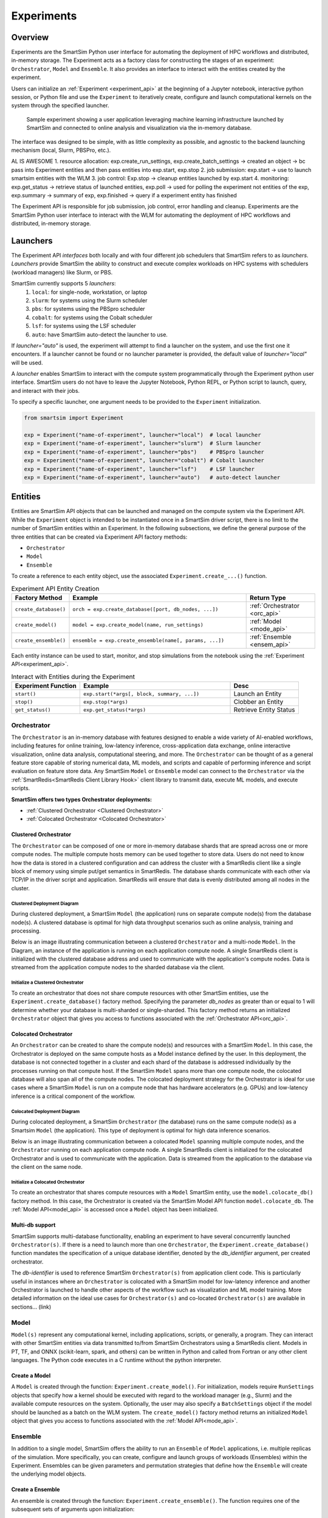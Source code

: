 ***********
Experiments
***********

=========
 Overview
=========

Experiments are the SmartSim Python user interface for automating the deployment of HPC workflows
and distributed, in-memory storage. The Experiment acts as a factory class
for constructing the stages of an experiment: ``Orchestrator``, ``Model`` and ``Ensemble``.
It also provides an interface to interact with the entities created by the experiment.

Users can initialize an :ref:`Experiment <experiment_api>` at the beginning of a
Jupyter notebook, interactive python session, or Python file and use the
``Experiment`` to iteratively create, configure and launch computational kernels
on the system through the specified launcher.

.. figure:: images/Experiment.png

  Sample experiment showing a user application leveraging
  machine learning infrastructure launched by SmartSim and connected
  to online analysis and visualization via the in-memory database.

The interface was designed to be simple, with as little complexity as possible,
and agnostic to the backend launching mechanism (local, Slurm, PBSPro, etc.).

AL IS AWESOME
1. resource allocation: exp.create_run_settings, exp.create_batch_settings -> created an object -> bc pass into Experiment entities and then pass entities into exp.start, exp.stop
2. job submission: exp.start -> use to launch smartsim entities with the WLM
3. job control: Exp.stop -> cleanup entities launched by exp.start
4. monitoring: exp.get_status -> retrieve status of launched entities, exp.poll -> used for polling the experiment not entities of the exp, exp.summary -> summary of exp, exp.finished -> query if a experiment entity has finished

The Experiment API is responsible for job submission, job control, error handling
and cleanup. Experiments are the SmartSim Python user interface to interact with the WLM
for automating the deployment of HPC workflows and distributed, in-memory storage. 

==========
 Launchers
==========

The Experiment API *interfaces* both locally and with four
different job schedulers that SmartSim refers to as `launchers`. `Launchers`
provide SmartSim the ability to construct and execute complex workloads
on HPC systems with schedulers (workload managers) like Slurm, or PBS.

SmartSim currently supports 5 `launchers`:
  1. ``local``: for single-node, workstation, or laptop
  2. ``slurm``: for systems using the Slurm scheduler
  3. ``pbs``: for systems using the PBSpro scheduler
  4. ``cobalt``: for systems using the Cobalt scheduler
  5. ``lsf``: for systems using the LSF scheduler
  6. ``auto``: have SmartSim auto-detect the launcher to use.

If `launcher="auto"` is used, the experiment will attempt to find a launcher
on the system, and use the first one it encounters. If a launcher cannot
be found or no launcher parameter is provided, the default value of
`launcher="local"` will be used.

A `launcher` enables SmartSim to interact with the compute system
programmatically through the Experiment python user interface.
SmartSim users do not have to leave the Jupyter Notebook,
Python REPL, or Python script to launch, query, and interact with their jobs.

To specify a specific launcher, one argument needs to be provided
to the ``Experiment`` initialization.

.. code-block:: python

    from smartsim import Experiment

    exp = Experiment("name-of-experiment", launcher="local")  # local launcher
    exp = Experiment("name-of-experiment", launcher="slurm")  # Slurm launcher
    exp = Experiment("name-of-experiment", launcher="pbs")    # PBSpro launcher
    exp = Experiment("name-of-experiment", launcher="cobalt") # Cobalt launcher
    exp = Experiment("name-of-experiment", launcher="lsf")    # LSF launcher
    exp = Experiment("name-of-experiment", launcher="auto")   # auto-detect launcher


=========
 Entities
=========
Entities are SmartSim API objects that can be launched and
managed on the compute system via the Experiment API. While the
``Experiment`` object is intended to be instantiated once in a
SmartSim driver script, there is no limit to the number of SmartSim entities
within an Experiment. In the following subsections, we define the
general purpose of the three entities that can be created via
Experiment API factory methods:

* ``Orchestrator``
* ``Model``
* ``Ensemble``

To create a reference to each entity object, use the associated
``Experiment.create_...()`` function.

.. list-table:: Experiment API Entity Creation
   :widths: 20 65 25
   :header-rows: 1

   * - Factory Method
     - Example
     - Return Type
   * - ``create_database()``
     - ``orch = exp.create_database([port, db_nodes, ...])``
     - :ref:`Orchestrator <orc_api>`
   * - ``create_model()``
     - ``model = exp.create_model(name, run_settings)``
     - :ref:`Model <mode_api>`
   * - ``create_ensemble()``
     - ``ensemble = exp.create_ensemble(name[, params, ...])``
     - :ref:`Ensemble <ensem_api>`

Each entity instance can be used to start,
monitor, and stop simulations from the notebook
using the :ref:`Experiment API<experiment_api>`.

.. list-table:: Interact with Entities during the Experiment
   :widths: 25 55 25
   :header-rows: 1

   * - Experiment Function
     - Example
     - Desc
   * - ``start()``
     - ``exp.start(*args[, block, summary, ...])``
     - Launch an Entity
   * - ``stop()``
     - ``exp.stop(*args)``
     - Clobber an Entity
   * - ``get_status()``
     - ``exp.get_status(*args)``
     - Retrieve Entity Status

Orchestrator
------------
The ``Orchestrator`` is an in-memory database with features designed
to enable a wide variety of AI-enabled workflows, including features
for online training, low-latency inference, cross-application data
exchange, online interactive visualization, online data analysis, computational
steering, and more. The ``Orchestrator`` can be thought of as a general
feature store capable of storing numerical data, ML models, and scripts
and capable of performing inference and script evaluation on feature
store data. Any SmartSim ``Model`` or ``Ensemble`` model can connect to the
``Orchestrator`` via the :ref:`SmartRedis<SmartRedis Client Library Hook>`
client library to transmit data, execute ML models, and execute scripts.

**SmartSim offers two types Orchestrator deployments:**

* :ref:`Clustered Orchestrator <Clustered Orchestrator>`
* :ref:`Colocated Orchestrator <Colocated Orchestrator>`

Clustered Orchestrator
^^^^^^^^^^^^^^^^^^^^^^
The ``Orchestrator`` can be composed of one or more in-memory database shards that are spread
across one or more compute nodes.
The multiple compute hosts memory can be used together to store data.
Users do not need to know how the data is stored in a clustered
configuration and can address the cluster with a SmartRedis client
like a single block of memory using simple put/get semantics in SmartRedis.
The database shards communicate with each other via TCP/IP in the driver script and application.
SmartRedis will ensure that data is evenly distributed among all nodes in the cluster.

Clustered Deployment Diagram
""""""""""""""""""""""""""""
During clustered deployment, a SmartSim ``Model`` (the application) runs on separate
compute node(s) from the database node(s).
A clustered database is optimal for high data throughput scenarios
such as online analysis, training and processing.

Below is an image illustrating communication
between a clustered ``Orchestrator`` and a
multi-node ``Model``. In the Diagram, an instance of the application is
running on each application compute node. A single SmartRedis client is initialized with
the clustered database address and used to communicate with the application's compute nodes.
Data is streamed from the application compute nodes to the sharded database via the client.

.. |cluster-orc| image:: images/clustered-orc-diagram.png
  :width: 700
  :alt: Diagram demonstrating communication between a sharded database and a sharded model.

|cluster-orc|

Initialize a Clustered Orchestrator
"""""""""""""""""""""""""""""""""""
To create an orchestrator that does not share compute resources with other
SmartSim entities, use the ``Experiment.create_database()`` factory method.
Specifying the parameter `db_nodes` as greater than or equal to 1 will determine
whether your database is multi-sharded or single-sharded.
This factory method returns an initialized ``Orchestrator`` object that
gives you access to functions associated with the :ref:`Orchestrator API<orc_api>`.

Colocated Orchestrator
^^^^^^^^^^^^^^^^^^^^^^
An ``Orchestrator`` can be created to share the compute node(s)
and resources with a SmartSim ``Model``. In this case, the Orchestrator
is deployed on the same compute hosts as a Model instance
defined by the user. In this deployment, the database is not connected
together in a cluster and each shard of the database is addressed
individually by the processes running on that compute host.
If the SmartSim ``Model`` spans more than one
compute node, the colocated database will also span all of the
compute nodes. The colocated deployment strategy for the Orchestrator
is ideal for use cases where a SmartSim ``Model`` is run on a compute node
that has hardware accelerators (e.g. GPUs) and low-latency inference is
a critical component of the workflow.

Colocated Deployment Diagram
""""""""""""""""""""""""""""
During colocated deployment, a SmartSim ``Orchestrator`` (the database) runs on the same
compute node(s) as a Smartsim ``Model`` (the application).
This type of deployment is optimal for high data inference scenarios.

Below is an image illustrating communication
between a colocated ``Model`` spanning multiple compute nodes, and the ``Orchestrator``
running on each application compute node. A single SmartRedis client is initialized
for the colocated Orchestrator and is used to communicate with the application.
Data is streamed from the application to the database via the client on the same node.

.. |colo-orc| image:: images/co-located-orc-diagram.png
  :width: 700
  :alt: Alternative text

|colo-orc|

Initialize a Colocated Orchestrator
"""""""""""""""""""""""""""""""""""
To create an orchestrator that shares compute resources with a ``Model``
SmartSim entity, use the ``model.colocate_db()`` factory method.
In this case, the Orchestrator
is created via the SmartSim Model API function ``model.colocate_db``.
The :ref:`Model API<model_api>` is accessed once a ``Model`` object has been initialized.


Multi-db support
^^^^^^^^^^^^^^^^
SmartSim supports multi-database functionality, enabling an experiment
to have several concurrently launched ``Orchestrator(s)``. If there is
a need to launch more than one ``Orchestrator``, the ``Experiment.create_database()``
function mandates the specification of a unique database identifier,
denoted by the `db_identifier` argument, per created orchestrator.

The `db-identifier` is used to reference SmartSim
``Orchestrator(s)`` from application client code. This is particularly
useful in instances where an ``Orchestrator`` is colocated with a SmartSim
model for low-latency inference and another Orchestrator is launched to
handle other aspects of the workflow such as visualization and ML model
training. More detailed information on the ideal use cases for ``Orchestrator(s)``
and co-located ``Orchestrator(s)`` are available in sections... (link)

Model
-----
``Model(s)`` represent any computational kernel, including applications,
scripts, or generally, a program.
They can interact with other
SmartSim entities via data transmitted to/from SmartSim Orchestrators
using a SmartRedis client.
Models in PT, TF, and ONNX (scikit-learn, spark, and others) can be
written in Python and called from Fortran or any other client languages.
The Python code executes in a C runtime without the python interpreter.

Create a Model
^^^^^^^^^^^^^^
A ``Model`` is created through the function: ``Experiment.create_model()``.
For initialization, models require ``RunSettings`` objects that specify
how a kernel should be executed with regard to the workload manager
(e.g., Slurm) and the available compute resources on the system.
Optionally, the user may also specify a ``BatchSettings`` object if
the model should be launched as a batch on the WLM system.
The ``create_model()`` factory method returns an initialized ``Model`` object that
gives you access to functions associated with the :ref:`Model API<mode_api>`.

Ensemble
--------
In addition to a single model, SmartSim offers the ability to run an
``Ensemble`` of ``Model`` applications, i.e. multiple replicas of the simulation.
More specifically, you can create, configure and launch groups of workloads (Ensembles)
within the Experiment.
Ensembles can be given parameters and permutation strategies that define how the
``Ensemble`` will create the underlying model objects.

Create a Ensemble
^^^^^^^^^^^^^^^^^
An ensemble is created through the function: ``Experiment.create_ensemble()``. The function requires
one of the subsequent sets of arguments upon initialization:

Case 1 : ``RunSettings`` and `params` or `replicas`
    If it only passed RunSettings, Ensemble, objects will
    require either a replicas argument or a params argument to
    expand parameters into Model instances.
    At launch, the Ensemble will look for interactive allocations to launch models in.

Case 2 : ``BatchSettings``
    If it passed BatchSettings without other arguments,
    an empty Ensemble will be created that Model objects
    can be added to manually. All Model objects added to
    the Ensemble will be launched in a single batch.

Case 3 : ``BatchSettings``, `run_settings`, and `params`
    If it passed BatchSettings and RunSettings, the BatchSettings
    will determine the allocation settings for the entire batch,
    and the RunSettings will determine how each individual Model
    instance is executed within that batch.

Case 4 : ``BatchSettings``, ``RunSettings``, and `replicas`
    If each of multiple ensemble members attempt to use the
    same code to access their respective models in the Orchestrator,
    the keys by which they do this will overlap and they can end up
    accessing each others’ data inadvertently. To prevent
    this situation, the SmartSim Entity object supports
    key prefixing, which automatically prepends the name
    of the model to the keys by which it is accessed. With
    this enabled, key overlapping is no longer an issue and
    ensemble members can use the same code.

The ``create_ensemble()`` factory method returns an initialized ``Ensemble`` object that
gives you access to functions associated with the :ref:`Ensemble API<ensem_api>`.

===================
 Experiment Example
===================
.. compound::
  In the following subsections, we provide an example of using SmartSim to automate the
  deployment of an HPC workload and distributed, in-memory storage, within
  the workflow.

  Continue to the example to:

  .. list-table:: Experiment example contents
   :widths: auto
   :header-rows: 1

   * - Initialize
     - Start
     - Stop
   * - a workflow (``Experiment``)
     - the in-memory database (``Orchestrator``)
     - the in-memory database (``Orchestrator``)
   * - a in-memory database (``Orchestrator``)
     - the workload (``Model``)
     - 
   * - a workload (``Model``)
     - 
     - 

Initialize
----------
.. compound::
  To create a workflow, we *initialize* an ``Experiment`` object
  once at the beginning of the Python driver script.
  To create an Experiment, we specify a name
  and the system launcher of which we will execute the driver script on.
  We are running the example on a Slurm machine and as such will
  set the `launcher` argument to `slurm`.

  .. code-block:: python

      from smartsim import Experiment
      from smartsim.log import get_logger

      # Initialize an Experiment
      exp = Experiment("name-of-experiment", launcher="slurm")
      # Initialize a SmartSim logger
      smartsim_logger = get_logger("tutorial-experiment")

  We also initialize a SmartSim logger. We will use the logger throughout the experiment
  to monitor the entities.

.. compound::
  Next, we will launch a SmartSim in-memory database called an ``Orchestrator``.
  To *initialize* an ``Orchestrator`` object, use the ``Experiment.create_database()``
  function. We will create a single-sharded database and therefore will set
  the argument `db_nodes` to 1. SmartSim will assign a `port` to the database
  and detect your machines `interface`.

  .. code-block:: python

      # Initialize an Orchestrator
      database = exp.create_database(db_nodes=1)
      # Create an output directory
      exp.generate(database)

  We use the ``Experiment.generate()`` function to create an
  output directory for the database log files.

.. compound::
  Next, we create a workload within the experiment.
  We begin by *initializing* a ``Model`` object.
  To create a ``Model``, we must instruct SmartSim how we would
  like to execute the workload by passing in a ``RunSettings``` object.
  We create a RunSettings object using the
  ``Experiment.create_run_settings()`` function.
  We specify the executable to run and the arguments to pass to
  the executable. The example workload is a simple `Hello World` program
  that `echos` `Hello World` to stdout.

  .. code-block:: python

      settings = exp.create_run_settings("echo", exe_args="Hello World")
      model = exp.create_model("hello_world", settings)

  Notice above we creating the ``Model`` through the ``Experiment.create_model()``
  function. We specify a `name` and the ``RunSettings`` object we created.


Starting
--------
.. compound::
  Next we will launch the stages of our experiment (``Orchestrator`` and ``Model``) using functions
  provided by the ``Experiment`` API. To do so, we will use
  the ``Experiment.start()`` function and pass in the ``Orchestrator``
  and ``Model`` instance previously created.

  .. code-block:: python

    # Launch the Orchestrator and Model instance
    exp.start(database, model)
    # log the status of the db
    exp.get_status(database)
    exp.get_status(model)

  Notice above we use the ``Experiment.get_status()`` function to query the
  status of launched instances.


Stopping
--------
.. compound::
  Lastly, to clean up the experiment, we need to tear down the launched database.
  We do this by stopping the Orchestrator using the ``Experiment.stop()`` function.

  .. code-block:: python

    exp.stop(db)
    # log the summary of the experiment
    exp.summary()

  Notice that we use the ``Experiment.summary()`` function to print
  the summary of our workflow.